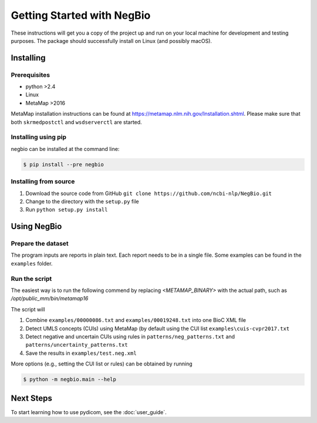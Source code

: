 Getting Started with NegBio
===========================

These instructions will get you a copy of the project up and run on your local machine for development and testing purposes.
The package should successfully install on Linux (and possibly macOS).

Installing
----------

Prerequisites
~~~~~~~~~~~~~

*  python >2.4
*  Linux
*  MetaMap >2016

MetaMap installation instructions can be found at `https://metamap.nlm.nih.gov/Installation.shtml <https://metamap.nlm.nih.gov/Installation.shtml>`_.
Please make sure that both ``skrmedpostctl`` and ``wsdserverctl`` are started.


Installing using pip
~~~~~~~~~~~~~~~~~~~~

negbio can be installed at the command line:

.. code-block:: bash

   $ pip install --pre negbio


Installing from source
~~~~~~~~~~~~~~~~~~~~~~

1. Download the source code from GitHub ``git clone https://github.com/ncbi-nlp/NegBio.git``
2. Change to the directory with the ``setup.py`` file
3. Run ``python setup.py install``


Using NegBio
------------

Prepare the dataset
~~~~~~~~~~~~~~~~~~~

The program inputs are reports in plain text. Each report needs to be in a single file.
Some examples can be found in the ``examples`` folder.

Run the script
~~~~~~~~~~~~~~

The easiest way is to run the following commend by replacing `<METAMAP_BINARY>` with the actual path, such as `/opt/public_mm/bin/metamap16`

.. code-block:: bash
   :linenos:

   $ python -m negbio.main_text \
        --out=examples/test.neg.xml \
        --metamap=<METAMAP_BINARY> \
        examples/00000086.txt examples/00019248.txt

The script will

1. Combine ``examples/00000086.txt`` and ``examples/00019248.txt`` into one BioC XML file
2. Detect UMLS concepts (CUIs) using MetaMap (by default using the CUI list ``examples\cuis-cvpr2017.txt``
3. Detect negative and uncertain CUIs using rules in  ``patterns/neg_patterns.txt`` and ``patterns/uncertainty_patterns.txt``
4. Save the results in ``examples/test.neg.xml``


More options (e.g., setting the CUI list or rules) can be obtained by running

.. code-block:: bash

   $ python -m negbio.main --help


Next Steps
----------

To start learning how to use pydicom, see the :doc:`user_guide`.
